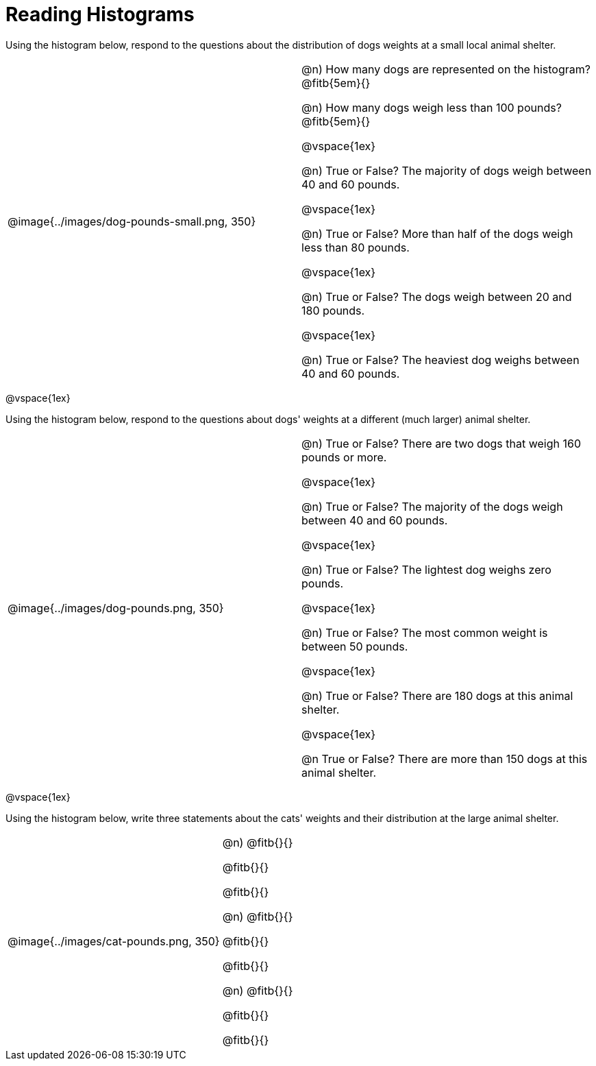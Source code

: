 = Reading Histograms

Using the histogram below, respond to the questions about the distribution of dogs weights at a small local animal shelter.

[cols="^.^3a,3a"]

|===


| @image{../images/dog-pounds-small.png, 350}

|
@n) How many dogs are represented on the histogram? @fitb{5em}{}

@n) How many dogs weigh less than 100 pounds? @fitb{5em}{}

@vspace{1ex}

@n) True or False? The majority of dogs weigh between 40 and 60 pounds.

@vspace{1ex}

@n) True or False? More than half of the dogs weigh less than 80 pounds.

@vspace{1ex}

@n) True or False? The dogs weigh between 20 and 180 pounds.

@vspace{1ex}

@n) True or False? The heaviest dog weighs between 40 and 60 pounds.

|===


@vspace{1ex}

Using the histogram below, respond to the questions about dogs' weights at a different (much larger) animal shelter.


[cols="^.^3a,3a"]

|===

|
@image{../images/dog-pounds.png, 350}

|

@n) True or False? There are two dogs that weigh 160 pounds or more.

@vspace{1ex}

@n) True or False? The majority of the dogs weigh between 40 and 60 pounds.

@vspace{1ex}

@n) True or False? The lightest dog weighs zero pounds.

@vspace{1ex}

@n) True or False? The most common weight is between 50 pounds.

@vspace{1ex}

@n) True or False? There are 180 dogs at this animal shelter.

@vspace{1ex}

@n True or False? There are more than 150 dogs at this animal shelter.

|===

@vspace{1ex}



Using the histogram below, write three statements about the cats' weights and their distribution at the large animal shelter.

[cols="^.^3a,3a"]

|===

|
@image{../images/cat-pounds.png, 350}

|

@n) @fitb{}{}

@fitb{}{}

@fitb{}{}

@n) @fitb{}{}

@fitb{}{}

@fitb{}{}

@n) @fitb{}{}

@fitb{}{}

@fitb{}{}


|===
